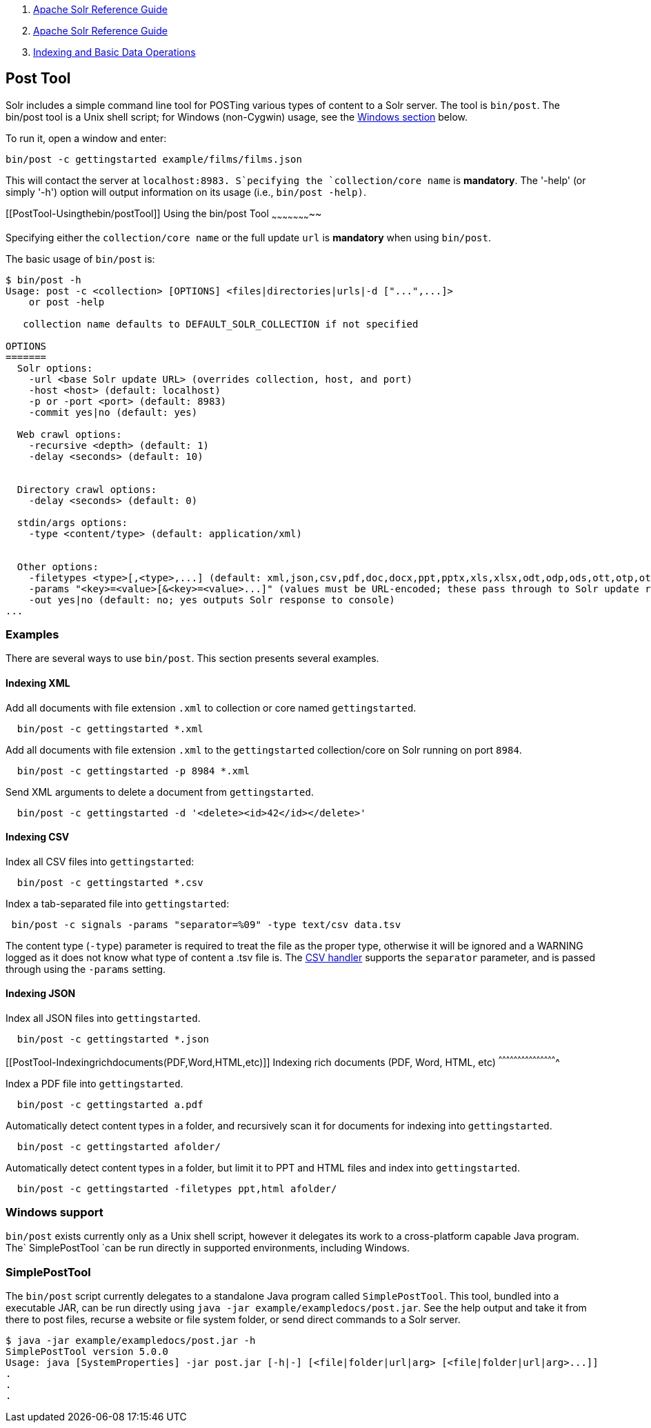 1.  link:index.html[Apache Solr Reference Guide]
2.  link:Apache-Solr-Reference-Guide.html[Apache Solr Reference Guide]
3.  link:Indexing-and-Basic-Data-Operations.html[Indexing and Basic Data Operations]

Post Tool
---------

Solr includes a simple command line tool for POSTing various types of content to a Solr server. The tool is `bin/post`. The bin/post tool is a Unix shell script; for Windows (non-Cygwin) usage, see the link:#PostTool-Windows[Windows section] below.

To run it, open a window and enter:

---------------------------------------------------
bin/post -c gettingstarted example/films/films.json
---------------------------------------------------

This will contact the server at `localhost:8983. S`pecifying the `collection/core name` is **mandatory**. The '-help' (or simply '-h') option will output information on its usage (i.e., `bin/post -help)`.

[[PostTool-Usingthebin/postTool]]
Using the bin/post Tool
~~~~~~~~~~~~~~~~~~~~~~~

Specifying either the `collection/core name` or the full update `url` is *mandatory* when using `bin/post`.

The basic usage of `bin/post` is:

--------------------------------------------------------------------------------------------------------------------------------------
$ bin/post -h
Usage: post -c <collection> [OPTIONS] <files|directories|urls|-d ["...",...]>
    or post -help

   collection name defaults to DEFAULT_SOLR_COLLECTION if not specified

OPTIONS
=======
  Solr options:
    -url <base Solr update URL> (overrides collection, host, and port)
    -host <host> (default: localhost)
    -p or -port <port> (default: 8983)
    -commit yes|no (default: yes)

  Web crawl options:
    -recursive <depth> (default: 1)
    -delay <seconds> (default: 10)


  Directory crawl options:
    -delay <seconds> (default: 0)

  stdin/args options:
    -type <content/type> (default: application/xml)


  Other options:
    -filetypes <type>[,<type>,...] (default: xml,json,csv,pdf,doc,docx,ppt,pptx,xls,xlsx,odt,odp,ods,ott,otp,ots,rtf,htm,html,txt,log)
    -params "<key>=<value>[&<key>=<value>...]" (values must be URL-encoded; these pass through to Solr update request)
    -out yes|no (default: no; yes outputs Solr response to console)
...
--------------------------------------------------------------------------------------------------------------------------------------

[[PostTool-Examples]]
Examples
~~~~~~~~

There are several ways to use `bin/post`. This section presents several examples.

[[PostTool-IndexingXML]]
Indexing XML
^^^^^^^^^^^^

Add all documents with file extension `.xml` to collection or core named `gettingstarted`.

----------------------------------
  bin/post -c gettingstarted *.xml
----------------------------------

Add all documents with file extension `.xml` to the `gettingstarted` collection/core on Solr running on port `8984`.

------------------------------------------
  bin/post -c gettingstarted -p 8984 *.xml
------------------------------------------

Send XML arguments to delete a document from `gettingstarted`.

--------------------------------------------------------------
  bin/post -c gettingstarted -d '<delete><id>42</id></delete>'
--------------------------------------------------------------

[[PostTool-IndexingCSV]]
Indexing CSV
^^^^^^^^^^^^

Index all CSV files into `gettingstarted`:

----------------------------------
  bin/post -c gettingstarted *.csv
----------------------------------

Index a tab-separated file into `gettingstarted`:

--------------------------------------------------------------------
 bin/post -c signals -params "separator=%09" -type text/csv data.tsv
--------------------------------------------------------------------

The content type (`-type`) parameter is required to treat the file as the proper type, otherwise it will be ignored and a WARNING logged as it does not know what type of content a .tsv file is. The link:Uploading-Data-with-Index-Handlers.html#UploadingDatawithIndexHandlers-CSVFormattedIndexUpdates[CSV handler] supports the `separator` parameter, and is passed through using the `-params` setting.

[[PostTool-IndexingJSON]]
Indexing JSON
^^^^^^^^^^^^^

Index all JSON files into `gettingstarted`.

-----------------------------------
  bin/post -c gettingstarted *.json
-----------------------------------

[[PostTool-Indexingrichdocuments(PDF,Word,HTML,etc)]]
Indexing rich documents (PDF, Word, HTML, etc)
^^^^^^^^^^^^^^^^^^^^^^^^^^^^^^^^^^^^^^^^^^^^^^

Index a PDF file into `gettingstarted`.

----------------------------------
  bin/post -c gettingstarted a.pdf
----------------------------------

Automatically detect content types in a folder, and recursively scan it for documents for indexing into `gettingstarted`.

-------------------------------------
  bin/post -c gettingstarted afolder/
-------------------------------------

Automatically detect content types in a folder, but limit it to PPT and HTML files and index into `gettingstarted`.

---------------------------------------------------------
  bin/post -c gettingstarted -filetypes ppt,html afolder/
---------------------------------------------------------

[[PostTool-WindowsWindowssupport]]
Windows support
~~~~~~~~~~~~~~~

`bin/post` exists currently only as a Unix shell script, however it delegates its work to a cross-platform capable Java program. The` SimplePostTool `can be run directly in supported environments, including Windows.

[[PostTool-SimplePostToolSimplePostTool]]
SimplePostTool
~~~~~~~~~~~~~~

The `bin/post` script currently delegates to a standalone Java program called `SimplePostTool`. This tool, bundled into a executable JAR, can be run directly using `java -jar example/exampledocs/post.jar`. See the help output and take it from there to post files, recurse a website or file system folder, or send direct commands to a Solr server.

------------------------------------------------------------------------------------------------------
$ java -jar example/exampledocs/post.jar -h
SimplePostTool version 5.0.0
Usage: java [SystemProperties] -jar post.jar [-h|-] [<file|folder|url|arg> [<file|folder|url|arg>...]]
.
.
.
------------------------------------------------------------------------------------------------------
